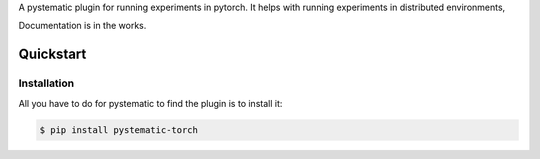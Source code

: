A pystematic plugin for running experiments in pytorch. It helps with running experiments in distributed environments, 

Documentation is in the works.

Quickstart
----------

Installation
============

All you have to do for pystematic to find the plugin is to install it:

.. code-block:: 

    $ pip install pystematic-torch

